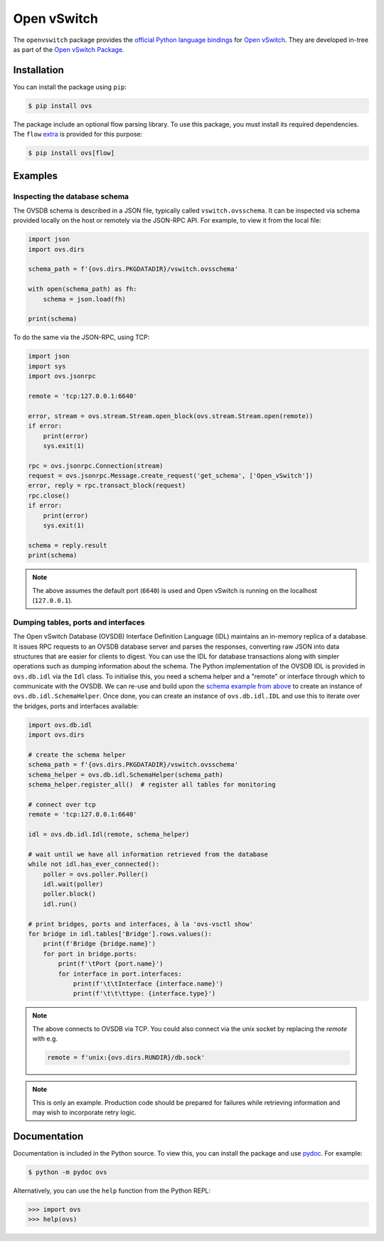 ..
      Licensed under the Apache License, Version 2.0 (the "License"); you may
      not use this file except in compliance with the License. You may obtain
      a copy of the License at

          http://www.apache.org/licenses/LICENSE-2.0

      Unless required by applicable law or agreed to in writing, software
      distributed under the License is distributed on an "AS IS" BASIS, WITHOUT
      WARRANTIES OR CONDITIONS OF ANY KIND, either express or implied. See the
      License for the specific language governing permissions and limitations
      under the License.

      Convention for heading levels in Open vSwitch documentation:

      =======  Heading 0 (reserved for the title in a document)
      -------  Heading 1
      ~~~~~~~  Heading 2
      +++++++  Heading 3
      '''''''  Heading 4

      Avoid deeper levels because they do not render well.

============
Open vSwitch
============

The ``openvswitch`` package provides the `official Python language bindings`__
for `Open vSwitch`__. They are developed in-tree as part of the `Open vSwitch
Package`__.

.. __: https://docs.openvswitch.org/en/latest/topics/language-bindings/
.. __: https://docs.openvswitch.org/en/latest/
.. __: https://github.com/openvswitch/ovs/tree/main/python/ovs


Installation
------------

You can install the package using ``pip``:

.. code-block:: shell

    $ pip install ovs

The package include an optional flow parsing library. To use this package, you
must install its required dependencies. The ``flow`` `extra`__ is provided for
this purpose:

.. code-block:: shell

    $ pip install ovs[flow]

.. __: https://packaging.python.org/en/latest/tutorials/installing-packages/#installing-extras


Examples
--------

.. _example-database-schema:

Inspecting the database schema
~~~~~~~~~~~~~~~~~~~~~~~~~~~~~~

The OVSDB schema is described in a JSON file, typically called
``vswitch.ovsschema``. It can be inspected via schema provided locally on the
host or remotely via the JSON-RPC API. For example, to view it from the local
file:

.. code-block:: python

    import json
    import ovs.dirs

    schema_path = f'{ovs.dirs.PKGDATADIR}/vswitch.ovsschema'

    with open(schema_path) as fh:
        schema = json.load(fh)

    print(schema)

To do the same via the JSON-RPC, using TCP:

.. code-block:: python

    import json
    import sys
    import ovs.jsonrpc

    remote = 'tcp:127.0.0.1:6640'

    error, stream = ovs.stream.Stream.open_block(ovs.stream.Stream.open(remote))
    if error:
        print(error)
        sys.exit(1)

    rpc = ovs.jsonrpc.Connection(stream)
    request = ovs.jsonrpc.Message.create_request('get_schema', ['Open_vSwitch'])
    error, reply = rpc.transact_block(request)
    rpc.close()
    if error:
        print(error)
        sys.exit(1)

    schema = reply.result
    print(schema)

.. note::

    The above assumes the default port (``6640``) is used and Open vSwitch is
    running on the localhost (``127.0.0.1``).

.. _example-dumping-tables-ports-interfaces:

Dumping tables, ports and interfaces
~~~~~~~~~~~~~~~~~~~~~~~~~~~~~~~~~~~~

The Open vSwitch Database (OVSDB) Interface Definition Language (IDL) maintains
an in-memory replica of a database. It issues RPC requests to an OVSDB database
server and parses the responses, converting raw JSON into data structures that
are easier for clients to digest. You can use the IDL for database transactions
along with simpler operations such as dumping information about the schema.
The Python implementation of the OVSDB IDL is provided in ``ovs.db.idl`` via
the ``Idl`` class. To initialise this, you need a schema helper and a "remote"
or interface through which to communicate with the OVSDB. We can re-use and
build upon the `schema example from above <example-database-schema>`__ to
create an instance of ``ovs.db.idl.SchemaHelper``. Once done, you can create an
instance of ``ovs.db.idl.IDL`` and use this to iterate over the bridges, ports
and interfaces available:

.. code-block:: python

    import ovs.db.idl
    import ovs.dirs

    # create the schema helper
    schema_path = f'{ovs.dirs.PKGDATADIR}/vswitch.ovsschema'
    schema_helper = ovs.db.idl.SchemaHelper(schema_path)
    schema_helper.register_all()  # register all tables for monitoring

    # connect over tcp
    remote = 'tcp:127.0.0.1:6640'

    idl = ovs.db.idl.Idl(remote, schema_helper)

    # wait until we have all information retrieved from the database
    while not idl.has_ever_connected():
        poller = ovs.poller.Poller()
        idl.wait(poller)
        poller.block()
        idl.run()

    # print bridges, ports and interfaces, à la 'ovs-vsctl show'
    for bridge in idl.tables['Bridge'].rows.values():
        print(f'Bridge {bridge.name}')
        for port in bridge.ports:
            print(f'\tPort {port.name}')
            for interface in port.interfaces:
                print(f'\t\tInterface {interface.name}')
                print(f'\t\t\ttype: {interface.type}')

.. note::

    The above connects to OVSDB via TCP. You could also connect via the unix
    socket by replacing the `remote` with e.g.

    .. code-block:: python

        remote = f'unix:{ovs.dirs.RUNDIR}/db.sock'

.. note::

    This is only an example. Production code should be prepared for failures
    while retrieving information and may wish to incorporate retry logic.


Documentation
-------------

Documentation is included in the Python source. To view this, you can install
the package and use `pydoc`__. For example:

.. code-block:: shell

    $ python -m pydoc ovs

Alternatively, you can use the ``help`` function from the Python REPL:

.. code-block:: python

    >>> import ovs
    >>> help(ovs)

.. __: https://docs.python.org/3/library/pydoc.html
